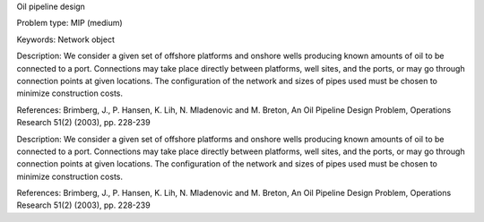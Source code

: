 Oil pipeline design

Problem type:
MIP (medium)

Keywords:
Network object

Description:
We consider a given set of offshore platforms and onshore wells producing known
amounts of oil to be connected to a port. Connections may take place directly
between platforms, well sites, and the ports, or may go through connection points
at given locations. The configuration of the network and sizes of pipes used must
be chosen to minimize construction costs.

References:
Brimberg, J., P. Hansen, K. Lih, N. Mladenovic and M. Breton, An Oil Pipeline Design
Problem, Operations Research 51(2) (2003), pp. 228-239

.. meta::
   :keywords: Network object

Description:
We consider a given set of offshore platforms and onshore wells producing known
amounts of oil to be connected to a port. Connections may take place directly
between platforms, well sites, and the ports, or may go through connection points
at given locations. The configuration of the network and sizes of pipes used must
be chosen to minimize construction costs.

References:
Brimberg, J., P. Hansen, K. Lih, N. Mladenovic and M. Breton, An Oil Pipeline Design
Problem, Operations Research 51(2) (2003), pp. 228-239
